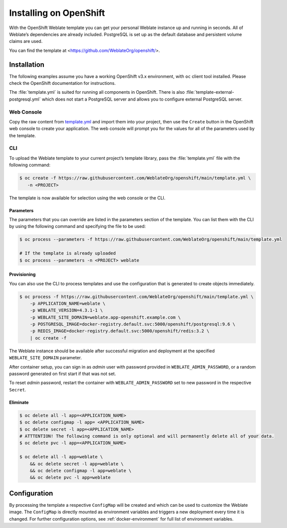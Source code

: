Installing on OpenShift
=======================

With the OpenShift Weblate template you can get your personal Weblate
instance up and running in seconds. All of Weblate’s dependencies are
already included. PostgreSQL is set up as the default database and
persistent volume claims are used.

You can find the template at <https://github.com/WeblateOrg/openshift/>.

Installation
------------

The following examples assume you have a working OpenShift v3.x
environment, with ``oc`` client tool installed. Please check the
OpenShift documentation for instructions.

The :file:`template.yml` is suited for running all components in OpenShift.
There is also :file:`template-external-postgresql.yml` which does not start a
PostgreSQL server and allows you to configure external PostgreSQL server.

Web Console
~~~~~~~~~~~

Copy the raw content from `template.yml
<https://github.com/WeblateOrg/openshift/blob/main/template.yml>`_ and import
them into your project, then use the ``Create`` button in the OpenShift web
console to create your application. The web console will prompt you for the
values for all of the parameters used by the template.

CLI
~~~

To upload the Weblate template to your current project’s template
library, pass the :file:`template.yml` file with the following command:

.. code:: bash

   $ oc create -f https://raw.githubusercontent.com/WeblateOrg/openshift/main/template.yml \
      -n <PROJECT>

The template is now available for selection using the web console or the
CLI.

Parameters
^^^^^^^^^^

The parameters that you can override are listed in the parameters section of
the template. You can list them with the CLI by using the following command and
specifying the file to be used:

.. code:: bash

   $ oc process --parameters -f https://raw.githubusercontent.com/WeblateOrg/openshift/main/template.yml

   # If the template is already uploaded
   $ oc process --parameters -n <PROJECT> weblate

Provisioning
^^^^^^^^^^^^

You can also use the CLI to process templates and use the configuration
that is generated to create objects immediately.

.. code:: bash

   $ oc process -f https://raw.githubusercontent.com/WeblateOrg/openshift/main/template.yml \
       -p APPLICATION_NAME=weblate \
       -p WEBLATE_VERSION=4.3.1-1 \
       -p WEBLATE_SITE_DOMAIN=weblate.app-openshift.example.com \
       -p POSTGRESQL_IMAGE=docker-registry.default.svc:5000/openshift/postgresql:9.6 \
       -p REDIS_IMAGE=docker-registry.default.svc:5000/openshift/redis:3.2 \
       | oc create -f

The Weblate instance should be available after successful migration and
deployment at the specified ``WEBLATE_SITE_DOMAIN`` parameter.

After container setup, you can sign in as `admin` user with password provided
in ``WEBLATE_ADMIN_PASSWORD``, or a random password generated on first
start if that was not set.

To reset `admin` password, restart the container with
``WEBLATE_ADMIN_PASSWORD`` set to new password in the respective ``Secret``.

Eliminate
^^^^^^^^^

.. code:: bash

   $ oc delete all -l app=<APPLICATION_NAME>
   $ oc delete configmap -l app= <APPLICATION_NAME>
   $ oc delete secret -l app=<APPLICATION_NAME>
   # ATTTENTION! The following command is only optional and will permanently delete all of your data.
   $ oc delete pvc -l app=<APPLICATION_NAME>

   $ oc delete all -l app=weblate \
       && oc delete secret -l app=weblate \
       && oc delete configmap -l app=weblate \
       && oc delete pvc -l app=weblate

Configuration
-------------

By processing the template a respective ``ConfigMap`` will be created
and which can be used to customize the Weblate image. The ``ConfigMap``
is directly mounted as environment variables and triggers a new
deployment every time it is changed. For further configuration options,
see :ref:`docker-environment` for full list of environment variables.
